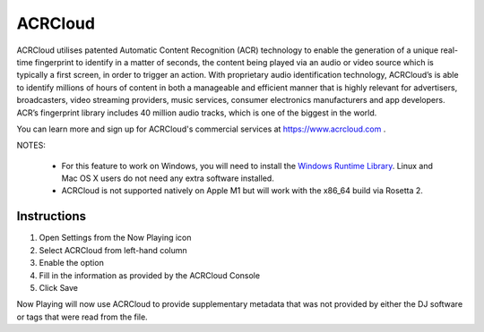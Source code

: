 ACRCloud
========

.. image:: images/ACRCloud-logo.png
   :target: images/ACRCloud-logo.png
   :alt: ACRCloud logo

ACRCloud utilises patented Automatic Content Recognition (ACR) technology to
enable the generation of a unique real-time fingerprint to identify in a matter
of seconds, the content being played via an audio or video source which is typically
a first screen, in order to trigger an action. With proprietary audio identification
technology, ACRCloud’s is able to identify millions of hours of content in both a
manageable and efficient manner that is highly relevant for advertisers, broadcasters,
video streaming providers, music services, consumer electronics manufacturers and app
developers. ACR’s fingerprint library includes 40 million audio tracks, which is one
of the biggest in the world.

You can learn more and sign up for ACRCloud's commercial services at https://www.acrcloud.com .

NOTES:

  * For this feature to work on Windows, you will need to install the `Windows Runtime Library <https://github.com/acrcloud/acrcloud_sdk_python#windows-runtime-library>`_. Linux and Mac OS X users do not need any extra software installed.

  * ACRCloud is not supported natively on Apple M1 but will work with the x86_64 build via Rosetta 2.


Instructions
------------

.. image:: images/acrcloud-settings.png
   :target: images/acrcloud-settings.png
   :alt: ACRCloud settings window

#. Open Settings from the Now Playing icon
#. Select ACRCloud from left-hand column
#. Enable the option
#. Fill in the information as provided by the ACRCloud Console
#. Click Save

Now Playing will now use ACRCloud to provide supplementary metadata that was not provided by
either the DJ software or tags that were read from the file.